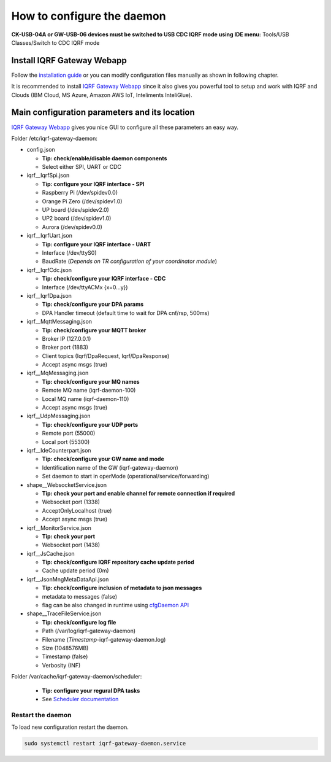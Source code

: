 ***************************
How to configure the daemon
***************************

**CK-USB-04A or GW-USB-06 devices must be switched to USB CDC IQRF mode using IDE
menu:** Tools/USB Classes/Switch to CDC IQRF mode

Install IQRF Gateway Webapp
---------------------------

Follow the `installation guide`_ or you can modify configuration files manually
as shown in following chapter.

It is recommended to install `IQRF Gateway Webapp`_ since it also gives you powerful 
tool to setup and work with IQRF and Clouds (IBM Cloud, MS Azure, Amazon AWS IoT, 
Inteliments InteliGlue).

Main configuration parameters and its location
----------------------------------------------

`IQRF Gateway Webapp`_ gives you nice GUI to configure all these parameters an easy way.

Folder /etc/iqrf-gateway-daemon:

- config.json

  - **Tip: check/enable/disable daemon components**
  - Select either SPI, UART or CDC

- iqrf__IqrfSpi.json

  - **Tip: configure your IQRF interface - SPI**
  - Raspberry Pi (/dev/spidev0.0)
  - Orange Pi Zero (/dev/spidev1.0)
  - UP board (/dev/spidev2.0)
  - UP2 board (/dev/spidev1.0)
  - Aurora (/dev/spidev0.0)

- iqrf__IqrfUart.json

  - **Tip: configure your IQRF interface - UART**
  - Interface (/dev/ttyS0)
  - BaudRate (*Depends on TR configuration of your coordinator module*)

- iqrf__IqrfCdc.json

  - **Tip: check/configure your IQRF interface - CDC**
  - Interface (/dev/ttyACMx {x=0...y})

- iqrf__IqrfDpa.json

  - **Tip: check/configure your DPA params**
  - DPA Handler timeout (default time to wait for DPA cnf/rsp, 500ms)

- iqrf__MqttMessaging.json

  - **Tip: check/configure your MQTT broker**
  - Broker IP (127.0.0.1)
  - Broker port (1883)
  - Client topics (Iqrf/DpaRequest, Iqrf/DpaResponse)
  - Accept async msgs (true)

- iqrf__MqMessaging.json   

  - **Tip: check/configure your MQ names**
  - Remote MQ name (iqrf-daemon-100)
  - Local MQ name (iqrf-daemon-110)
  - Accept async msgs (true)

- iqrf__UdpMessaging.json

  - **Tip: check/configure your UDP ports**
  - Remote port (55000)
  - Local port (55300)

- iqrf__IdeCounterpart.json

  - **Tip: check/configure your GW name and mode**
  - Identification name of the GW (iqrf-gateway-daemon)
  - Set daemon to start in operMode (operational/service/forwarding)  

- shape__WebsocketService.json

  - **Tip: check your port and enable channel for remote connection if required**
  - Websocket port (1338)
  - AcceptOnlyLocalhost (true)
  - Accept async msgs (true)

- iqrf__MonitorService.json

  - **Tip: check your port**
  - Websocket port (1438)

- iqrf__JsCache.json

  - **Tip: check/configure IQRF repository cache update period**
  - Cache update period (0m)

- iqrf__JsonMngMetaDataApi.json

  - **Tip: check/configure inclusion of metadata to json messages**
  - metadata to messages (false)
  - flag can be also changed in runtime using `cfgDaemon API`_ 

- shape__TraceFileService.json

  - **Tip: check/configure log file**
  - Path (/var/log/iqrf-gateway-daemon)
  - Filename (*Timestamp*-iqrf-gateway-daemon.log)
  - Size (1048576MB)
  - Timestamp (false)
  - Verbosity (INF)

Folder /var/cache/iqrf-gateway-daemon/scheduler:

  - **Tip: configure your regural DPA tasks**
  - See `Scheduler documentation`_

Restart the daemon
++++++++++++++++++

To load new configuration restart the daemon.

.. code-block:: bash

	sudo systemctl restart iqrf-gateway-daemon.service

.. _`installation guide`: webapp-install.html
.. _`IQRF Gateway Webapp`: webapp-install.html
.. _`Scheduler documentation`: scheduler.html
.. _`cfgDaemon API`: daemon-api.html#daemon-configuration